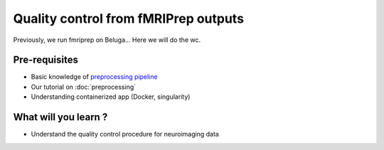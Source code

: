 Quality control from fMRIPrep outputs
=====================================

Previously, we run fmriprep on Beluga...
Here we will do the wc.

Pre-requisites
::::::::::::::
* Basic knowledge of `preprocessing pipeline <https://fsl.fmrib.ox.ac.uk/fslcourse/online_materials.html#Prep>`_
* Our tutorial on :doc:`preprocessing`
* Understanding containerized app (Docker, singularity)

What will you learn ?
:::::::::::::::::::::
* Understand the quality control procedure for neuroimaging data